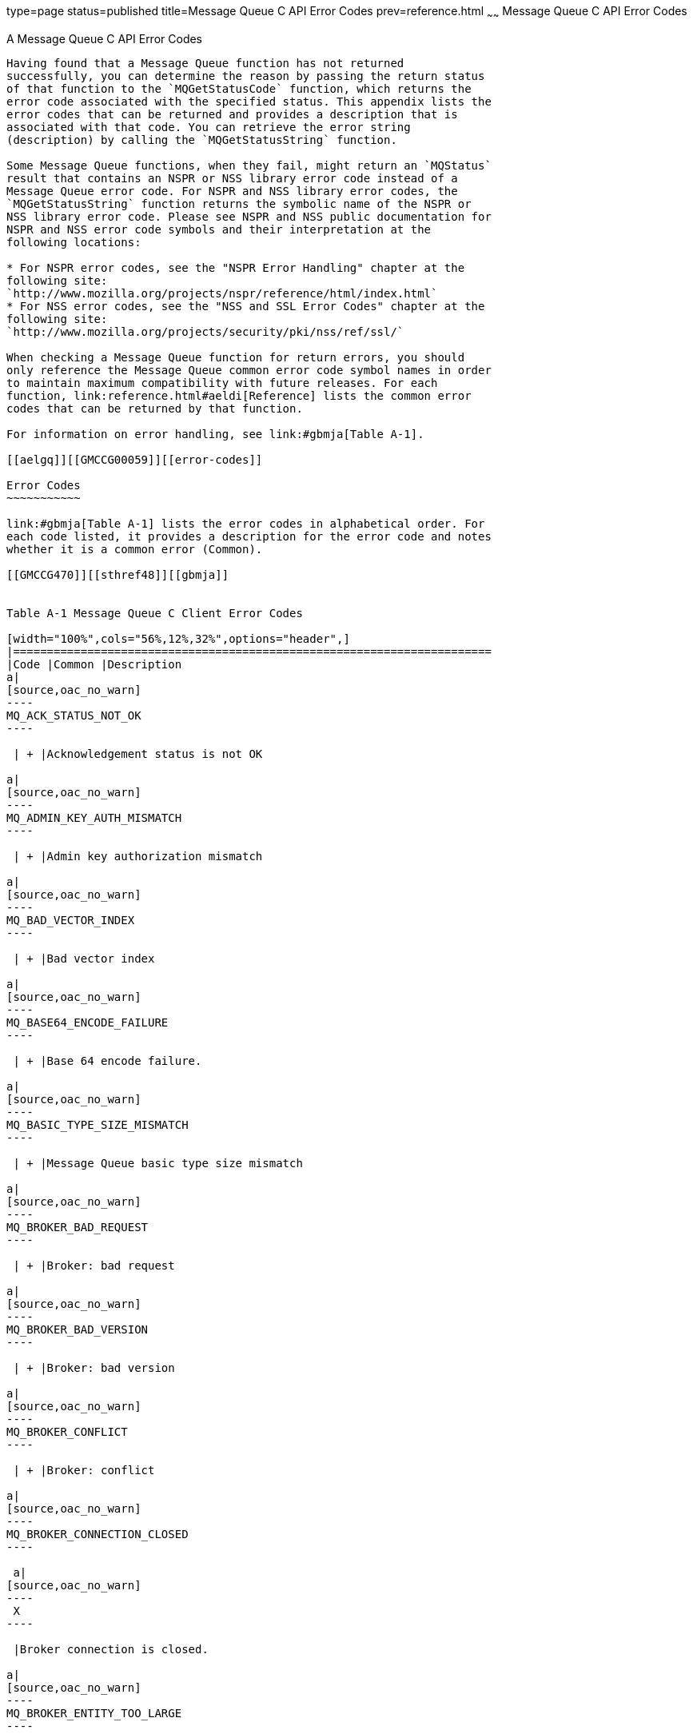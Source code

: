 type=page
status=published
title=Message Queue C API Error Codes
prev=reference.html
~~~~~~
Message Queue C API Error Codes
===============================

[[GMCCG00006]][[aelgp]]


[[a-message-queue-c-api-error-codes]]
A Message Queue C API Error Codes
---------------------------------

Having found that a Message Queue function has not returned
successfully, you can determine the reason by passing the return status
of that function to the `MQGetStatusCode` function, which returns the
error code associated with the specified status. This appendix lists the
error codes that can be returned and provides a description that is
associated with that code. You can retrieve the error string
(description) by calling the `MQGetStatusString` function.

Some Message Queue functions, when they fail, might return an `MQStatus`
result that contains an NSPR or NSS library error code instead of a
Message Queue error code. For NSPR and NSS library error codes, the
`MQGetStatusString` function returns the symbolic name of the NSPR or
NSS library error code. Please see NSPR and NSS public documentation for
NSPR and NSS error code symbols and their interpretation at the
following locations:

* For NSPR error codes, see the "NSPR Error Handling" chapter at the
following site:
`http://www.mozilla.org/projects/nspr/reference/html/index.html`
* For NSS error codes, see the "NSS and SSL Error Codes" chapter at the
following site:
`http://www.mozilla.org/projects/security/pki/nss/ref/ssl/`

When checking a Message Queue function for return errors, you should
only reference the Message Queue common error code symbol names in order
to maintain maximum compatibility with future releases. For each
function, link:reference.html#aeldi[Reference] lists the common error
codes that can be returned by that function.

For information on error handling, see link:#gbmja[Table A-1].

[[aelgq]][[GMCCG00059]][[error-codes]]

Error Codes
~~~~~~~~~~~

link:#gbmja[Table A-1] lists the error codes in alphabetical order. For
each code listed, it provides a description for the error code and notes
whether it is a common error (Common).

[[GMCCG470]][[sthref48]][[gbmja]]


Table A-1 Message Queue C Client Error Codes

[width="100%",cols="56%,12%,32%",options="header",]
|=======================================================================
|Code |Common |Description
a|
[source,oac_no_warn]
----
MQ_ACK_STATUS_NOT_OK
----

 | + |Acknowledgement status is not OK

a|
[source,oac_no_warn]
----
MQ_ADMIN_KEY_AUTH_MISMATCH
----

 | + |Admin key authorization mismatch

a|
[source,oac_no_warn]
----
MQ_BAD_VECTOR_INDEX
----

 | + |Bad vector index

a|
[source,oac_no_warn]
----
MQ_BASE64_ENCODE_FAILURE
----

 | + |Base 64 encode failure.

a|
[source,oac_no_warn]
----
MQ_BASIC_TYPE_SIZE_MISMATCH
----

 | + |Message Queue basic type size mismatch

a|
[source,oac_no_warn]
----
MQ_BROKER_BAD_REQUEST
----

 | + |Broker: bad request

a|
[source,oac_no_warn]
----
MQ_BROKER_BAD_VERSION
----

 | + |Broker: bad version

a|
[source,oac_no_warn]
----
MQ_BROKER_CONFLICT
----

 | + |Broker: conflict

a|
[source,oac_no_warn]
----
MQ_BROKER_CONNECTION_CLOSED
----

 a|
[source,oac_no_warn]
----
 X
----

 |Broker connection is closed.

a|
[source,oac_no_warn]
----
MQ_BROKER_ENTITY_TOO_LARGE
----

 | + |Broker: entity too large

a|
[source,oac_no_warn]
----
MQ_BROKER_ERROR
----

 | + |Broker: error

a|
[source,oac_no_warn]
----
MQ_BROKER_FORBIDDEN
----

 | + |Broker: forbidden

a|
[source,oac_no_warn]
----
MQ_BROKER_GONE
----

 | + |Broker: gone

a|
[source,oac_no_warn]
----
MQ_BROKER_INVALID_LOGIN
----

 | + |Broker: invalid login

a|
[source,oac_no_warn]
----
MQ_BROKER_NOT_ALLOWED
----

 | + |Broker: not allowed

a|
[source,oac_no_warn]
----
MQ_BROKER_NOT_FOUND
----

 | + |Broker: not found

a|
[source,oac_no_warn]
----
MQ_BROKER_NOT_IMPLEMENTED
----

 | + |Broker: not implemented

a|
[source,oac_no_warn]
----
MQ_BROKER_PRECONDITION_FAILED
----

 | + |Broker: precondition failed

a|
[source,oac_no_warn]
----
MQ_BROKER_RESOURCE_FULL
----

 | + |Broker: resource full

a|
[source,oac_no_warn]
----
MQ_BROKER_TIMEOUT
----

 | + |Broker: timeout

a|
[source,oac_no_warn]
----
MQ_BROKER_UNAUTHORIZED
----

 | + |Broker: unauthorized

a|
[source,oac_no_warn]
----
MQ_BROKER_UNAVAILABLE
----

 | + |Broker: unavailable

a|
[source,oac_no_warn]
----
MQ_CALLBACK_RUNTIME_ERROR
----

 a|
[source,oac_no_warn]
----
 X
----

 |Callback runtime error occurred

a|
[source,oac_no_warn]
----
MQ_CANNOT_UNSUBSCRIBE_ACTIVE_CONSUMER
----

 a|
[source,oac_no_warn]
----
 X
----

 |Cannot unsubscribe an active consumer.

a|
[source,oac_no_warn]
----
MQ_CLIENTID_IN_USE
----

 a|
[source,oac_no_warn]
----
 X
----

 |Client id already in use

a|
[source,oac_no_warn]
----
MQ_CONCURRENT_ACCESS
----

 a|
[source,oac_no_warn]
----
 X
----

 |Concurrent access

a|
[source,oac_no_warn]
----
MQ_CONCURRENT_DEADLOCK
----

 a|
[source,oac_no_warn]
----
 X
----

 |Operation may cause deadlock

a|
[source,oac_no_warn]
----
MQ_CONCURRENT_NOT_OWNER
----

 | + |Concurrent access not owner

a|
[source,oac_no_warn]
----
MQ_CONNECTION_CREATE_SESSION_ERROR
----

 | + |Connection failed to create a session.

a|
[source,oac_no_warn]
----
MQ_CONNECTION_OPEN_ERROR
----

 | + |Connection failed to open a connection.

a|
[source,oac_no_warn]
----
MQ_CONNECTION_START_ERROR
----

 | + |Connection start failed.

a|
[source,oac_no_warn]
----
MQ_CONNECTION_UNSUPPORTED_TRANSPORT
----

 a|
[source,oac_no_warn]
----
 X
----

 |The transport specified is not supported.

a|
[source,oac_no_warn]
----
MQ_CONSUMER_CLOSED
----

 a|
[source,oac_no_warn]
----
 X
----

 |The consumer was closed.

a|
[source,oac_no_warn]
----
MQ_CONSUMER_EXCEPTION
----

 | + |An exception occurred on the consumer.

a|
[source,oac_no_warn]
----
MQ_CONSUMER_NO_DURABLE_NAME
----

 a|
[source,oac_no_warn]
----
 X
----

 |There is no durable name specified

a|
[source,oac_no_warn]
----
MQ_CONSUMER_NO_SESSION
----

 | + |The consumer has no session.

a|
[source,oac_no_warn]
----
MQ_CONSUMER_NOT_FOUND
----

 a|
[source,oac_no_warn]
----
 X
----

 |Message consumer not found

a|
[source,oac_no_warn]
----
MQ_CONSUMER_NOT_IN_SESSION
----

 a|
[source,oac_no_warn]
----
 X
----

 |The consumer is not part of this session.

a|
[source,oac_no_warn]
----
MQ_CONSUMER_NOT_INITIALIZED
----

 | + |The consumer has not been initialized.

a|
[source,oac_no_warn]
----
MQ_COULD_NOT_CONNECT_TO_BROKER
----

 a|
[source,oac_no_warn]
----
 X
----

 |Could not connect to Broker

a|
[source,oac_no_warn]
----
MQ_COULD_NOT_CREATE_THREAD
----

 a|
[source,oac_no_warn]
----
 X
----

 |Could not create thread

a|
[source,oac_no_warn]
----
MQ_DESTINATION_CONSUMER_LIMIT_EXCEEDED
----

 a|
[source,oac_no_warn]
----
 X
----

 |The number of consumers on the destination exceeded limit.

a|
[source,oac_no_warn]
----
MQ_DESTINATION_NO_CLASS
----

 | + |The destination does not have a class.

a|
[source,oac_no_warn]
----
MQ_DESTINATION_NO_NAME
----

 | + |The destination does not have a name.

a|
[source,oac_no_warn]
----
MQ_DESTINATION_NOT_TEMPORARY
----

 | + |The destination is not temporary

a|
[source,oac_no_warn]
----
MQ_END_OF_STREAM
----

 | + |End of stream

a|
[source,oac_no_warn]
----
MQ_FILE_NOT_FOUND
----

 | + |The property file could not be found

a|
[source,oac_no_warn]
----
MQ_FILE_OUTPUT_ERROR
----

 | + |File output error

a|
[source,oac_no_warn]
----
MQ_HANDLED_OBJECT_IN_USE
----

 | + |The object could not be deleted because there is another reference
to it.

a|
[source,oac_no_warn]
----
MQ_HANDLED_OBJECT_INVALID_HANDLE_ERROR
----

 | + |The object is invalid (i.e. it has not been deleted).

a|
[source,oac_no_warn]
----
MQ_HANDLED_OBJECT_NO_MORE_HANDLES
----

 | + |A handle could not be allocated because the supply of handles has
been exhausted.

a|
[source,oac_no_warn]
----
MQ_HASH_TABLE_ALLOCATION_FAILED
----

 | + |The hash table could not be allocated

a|
[source,oac_no_warn]
----
MQ_HASH_VALUE_ALREADY_EXISTS
----

 a|
[source,oac_no_warn]
----
 X
----

 |The hash value already exists in the hash table.

a|
[source,oac_no_warn]
----
MQ_ILLEGAL_CLOSE_XA_CONNECTION
----

 a|
[source,oac_no_warn]
----
 X
----

 |Illegally closed an XA connection

a|
[source,oac_no_warn]
----
MQ_INCOMPATIBLE_LIBRARY
----

 a|
[source,oac_no_warn]
----
 X
----

 |The library is incompatible

a|
[source,oac_no_warn]
----
MQ_INPUT_STREAM_ERROR
----

 | + |Input stream error

a|
[source,oac_no_warn]
----
MQ_INTERNAL_ERROR
----

 | + |Generic internal error

a|
[source,oac_no_warn]
----
MQ_INVALID_ACKNOWLEDGE_MODE
----

 a|
[source,oac_no_warn]
----
 X
----

 |Invalid acknowledge mode

a|
[source,oac_no_warn]
----
MQ_INVALID_AUTHENTICATE_REQUEST
----

 | + |Invalid authenticate request

a|
[source,oac_no_warn]
----
MQ_INVALID_CLIENTID
----

 a|
[source,oac_no_warn]
----
 X
----

 |Invalid client id

a|
[source,oac_no_warn]
----
MQ_INVALID_CONSUMER_ID
----

 | + |Invalid consumer id

a|
[source,oac_no_warn]
----
MQ_INVALID_DELIVERY_MODE
----

 a|
[source,oac_no_warn]
----
 X
----

 |Invalid delivery mode.

a|
[source,oac_no_warn]
----
MQ_INVALID_DESTINATION_TYPE
----

 a|
[source,oac_no_warn]
----
 X
----

 |Invalid destination type.

a|
[source,oac_no_warn]
----
MQ_INVALID_ITERATOR
----

 | + |Invalid iterator

a|
[source,oac_no_warn]
----
MQ_INVALID_MESSAGE_SELECTOR
----

 a|
[source,oac_no_warn]
----
 X
----

 |Invalid message selector.

a|
[source,oac_no_warn]
----
MQ_INVALID_PACKET
----

 | + |Invalid packet

a|
[source,oac_no_warn]
----
MQ_INVALID_PACKET_FIELD
----

 | + |Invalid packet field

a|
[source,oac_no_warn]
----
MQ_INVALID_PORT
----

 | + |Invalid port

a|
[source,oac_no_warn]
----
MQ_INVALID_PRIORITY
----

 a|
[source,oac_no_warn]
----
 X
----

 |Invalid priority

a|
[source,oac_no_warn]
----
MQ_INVALID_RECEIVE_MODE
----

 a|
[source,oac_no_warn]
----
 X
----

 |Invalid receive mode.

a|
[source,oac_no_warn]
----
MQ_INVALID_TRANSACTION_ID
----

 | + |Invalid transaction id

a|
[source,oac_no_warn]
----
MQ_INVALID_TYPE_CONVERSION
----

 a|
[source,oac_no_warn]
----
 X
----

 |The object could not be converted invalid input

a|
[source,oac_no_warn]
----
MQ_MD5_HASH_FAILURE
----

 | + |MD5 Hash failure

a|
[source,oac_no_warn]
----
MQ_MESSAGE_NO_DESTINATION
----

 | + |The message does not have a destination

a|
[source,oac_no_warn]
----
MQ_MESSAGE_NOT_IN_SESSION
----

 a|
[source,oac_no_warn]
----
 X
----

 |The message was not delivered to the session.

a|
[source,oac_no_warn]
----
MQ_NEGATIVE_AMOUNT
----

 | + |Negative amount

a|
[source,oac_no_warn]
----
MQ_NO_AUTHENTICATION_HANDLER
----

 | + |No authentication handler

a|
[source,oac_no_warn]
----
MQ_NO_CONNECTION
----

 | + |The session's connection has been closed

a|
[source,oac_no_warn]
----
MQ_NO_MESSAGE
----

 a|
[source,oac_no_warn]
----
 X
----

 |There was no message to receive.

a|
[source,oac_no_warn]
----
MQ_NO_MESSAGE_PROPERTIES
----

 a|
[source,oac_no_warn]
----
 X
----

 |There are no message properties

a|
[source,oac_no_warn]
----
MQ_NO_REPLY_TO_DESTINATION
----

 a|
[source,oac_no_warn]
----
 X
----

 |The message does not have a reply to destination.

a|
[source,oac_no_warn]
----
MQ_NOT_ASYNC_RECEIVE_MODE
----

 a|
[source,oac_no_warn]
----
 X
----

 |The session is not in async receive mode.

a|
[source,oac_no_warn]
----
MQ_NOT_FOUND
----

 a|
[source,oac_no_warn]
----
 X
----

 |Not found

a|
[source,oac_no_warn]
----
MQ_NOT_IPV4_ADDRESS
----

 | + |Not an IPv4 Address

a|
[source,oac_no_warn]
----
MQ_NOT_SYNC_RECEIVE_MODE
----

 a|
[source,oac_no_warn]
----
 X
----

 |The session is not in sync receive mode.

a|
[source,oac_no_warn]
----
MQ_NOT_TRANSACTED_SESSION
----

 a|
[source,oac_no_warn]
----
 X
----

 |The session is not transacted.

a|
[source,oac_no_warn]
----
MQ_NOT_XA_CONNECTION
----

 a|
[source,oac_no_warn]
----
 X
----

 |The connection is not an XA connection.

a|
[source,oac_no_warn]
----
MQ_NULL_PTR_ARG
----

 a|
[source,oac_no_warn]
----
 X
----

 |NULL pointer passed to method

a|
[source,oac_no_warn]
----
MQ_NULL_STRING
----

 | + |The string is `NULL`

a|
[source,oac_no_warn]
----
MQ_NUMBER_NOT_INT16
----

 | + |Number not a UINT16

a|
[source,oac_no_warn]
----
MQ_OBJECT_NOT_CLONABLE
----

 | + |The object cannot be cloned

a|
[source,oac_no_warn]
----
MQ_OUT_OF_MEMORY
----

 a|
[source,oac_no_warn]
----
 X
----

 |Out of memory

a|
[source,oac_no_warn]
----
MQ_PACKET_OUTPUT_ERROR
----

 | + |Packet output error

a|
[source,oac_no_warn]
----
MQ_POLL_ERROR
----

 | + |Poll error

a|
[source,oac_no_warn]
----
MQ_PORTMAPPER_ERROR
----

 | + |Portmapper error

a|
[source,oac_no_warn]
----
MQ_PORTMAPPER_INVALID_INPUT
----

 | + |Portmapper returned invalid.

a|
[source,oac_no_warn]
----
MQ_PORTMAPPER_WRONG_VERSION
----

 | + |Portmapper is the wrong version

a|
[source,oac_no_warn]
----
MQ_PRODUCER_CLOSED
----

 a|
[source,oac_no_warn]
----
 X
----

 |Producer closed.

a|
[source,oac_no_warn]
----
MQ_PRODUCER_HAS_DESTINATION
----

 a|
[source,oac_no_warn]
----
 X
----

 |The producer has a specified destination

a|
[source,oac_no_warn]
----
MQ_PRODUCER_NO_DESTINATION
----

 a|
[source,oac_no_warn]
----
 X
----

 |The producer does not have a specified destination.

a|
[source,oac_no_warn]
----
MQ_PRODUCER_NOT_IN_SESSION
----

 a|
[source,oac_no_warn]
----
 X
----

 |The producer is not part of this session

a|
[source,oac_no_warn]
----
MQ_PROPERTY_FILE_ERROR
----

 | + |There was an error reading from the property file

a|
[source,oac_no_warn]
----
MQ_PROPERTY_NULL
----

 | + |Property is`NULL`.

a|
[source,oac_no_warn]
----
MQ_PROPERTY_WRONG_VALUE_TYPE
----

 a|
[source,oac_no_warn]
----
 X
----

 |Property has the wrong value type

a|
[source,oac_no_warn]
----
MQ_PROTOCOL_HANDLER_AUTHENTICATE_FAILED
----

 | + |Authenticating to the broker failed.

a|
[source,oac_no_warn]
----
MQ_PROTOCOL_HANDLER_DELETE_DESTINATION_FAILED
----

 | + |Deleting destination failed

a|
[source,oac_no_warn]
----
MQ_PROTOCOL_HANDLER_ERROR
----

 | + |Protocol Handler error

a|
[source,oac_no_warn]
----
MQ_PROTOCOL_HANDLER_GOODBYE_FAILED
----

 | + |Error in saying goodbye to broker.

a|
[source,oac_no_warn]
----
MQ_PROTOCOL_HANDLER_HELLO_FAILED
----

 | + |Error saying hello to the broker.

a|
[source,oac_no_warn]
----
MQ_PROTOCOL_HANDLER_READ_ERROR
----

 | + |Reading a packet from the broker failed.

a|
[source,oac_no_warn]
----
MQ_PROTOCOL_HANDLER_RESUME_FLOW_FAILED
----

 | + |Error resume flow from broker.

a|
[source,oac_no_warn]
----
MQ_PROTOCOL_HANDLER_SET_CLIENTID_FAILED
----

 | + |Setting client id failed.

a|
[source,oac_no_warn]
----
MQ_PROTOCOL_HANDLER_START_FAILED
----

 | + |Starting broker connection failed.

a|
[source,oac_no_warn]
----
MQ_PROTOCOL_HANDLER_STOP_FAILED
----

 | + |Stopping broker connection failed.

a|
[source,oac_no_warn]
----
MQ_PROTOCOL_HANDLER_UNEXPECTED_REPLY
----

 | + |Received an unexpected reply from the broker.

a|
[source,oac_no_warn]
----
MQ_PROTOCOL_HANDLER_WRITE_ERROR
----

 | + |Writing a packet to the broker failed.

a|
[source,oac_no_warn]
----
MQ_QUEUE_CONSUMER_CANNOT_BE_DURABLE
----

 a|
[source,oac_no_warn]
----
 X
----

 |A queue consumer cannot be durable

a|
[source,oac_no_warn]
----
MQ_READ_CHANNEL_DISPATCH_ERROR
----

 | + |Read channel couldn't dispatch packet.

a|
[source,oac_no_warn]
----
MQ_READQTABLE_ERROR
----

 | + |ReadQTable error

a|
[source,oac_no_warn]
----
MQ_RECEIVE_QUEUE_CLOSED
----

 | + |The receive queue is closed.

a|
[source,oac_no_warn]
----
MQ_RECEIVE_QUEUE_ERROR
----

 | + |The Session is not associated with a connection.

a|
[source,oac_no_warn]
----
MQ_REFERENCED_FREED_OBJECT_ERROR
----

 | + |A freed object was referenced.

a|
[source,oac_no_warn]
----
MQ_REUSED_CONSUMER_ID
----

 | + |Reused consumer id

a|
[source,oac_no_warn]
----
MQ_SHARED_SUBSCRIPTION_NOT_TOPIC
----

 | + |Shared subscription must use Topic destination

a|
[source,oac_no_warn]
----
MQ_SEND_NOT_FOUND
----

 a|
[source,oac_no_warn]
----
 X
----

 |The destination to which this message was sent could not be found.

a|
[source,oac_no_warn]
----
MQ_SEND_RESOURCE_FULL
----

 a|
[source,oac_no_warn]
----
 X
----

 |The destination is full and is rejecting new messages.

a|
[source,oac_no_warn]
----
MQ_SEND_TOO_LARGE
----

 a|
[source,oac_no_warn]
----
 X
----

 |The message exceeds the single message size limit for the server or
for the destination.

a|
[source,oac_no_warn]
----
MQ_SERIALIZE_BAD_CLASS_UID
----

 | + |Serialize bad class UID

a|
[source,oac_no_warn]
----
MQ_SERIALIZE_BAD_HANDLE
----

 | + |Serialize bad handle

a|
[source,oac_no_warn]
----
MQ_SERIALIZE_BAD_MAGIC_NUMBER
----

 | + |Serialize bad magic number

a|
[source,oac_no_warn]
----
MQ_SERIALIZE_BAD_SUPER_CLASS
----

 | + |Serialize bad super class

a|
[source,oac_no_warn]
----
MQ_SERIALIZE_BAD_VERSION
----

 | + |Serialize bad version

a|
[source,oac_no_warn]
----
MQ_SERIALIZE_CANNOT_CLONE
----

 | + |Serialize cannot clone

a|
[source,oac_no_warn]
----
MQ_SERIALIZE_CORRUPTED_HASHTABLE
----

 | + |Serialize corrupted hashtable

a|
[source,oac_no_warn]
----
MQ_SERIALIZE_NO_CLASS_DESC
----

 | + |Serialize no class description

a|
[source,oac_no_warn]
----
MQ_SERIALIZE_NOT_CLASS_DEF
----

 | + |Serialize not class definition

a|
[source,oac_no_warn]
----
MQ_SERIALIZE_NOT_CLASS_HANDLE
----

 | + |Serialize not a class object

a|
[source,oac_no_warn]
----
MQ_SERIALIZE_NOT_HASHTABLE
----

 | + |Serialize not a hashtable

a|
[source,oac_no_warn]
----
MQ_SERIALIZE_NOT_OBJECT_HANDLE
----

 | + |Serialize not a handle object

a|
[source,oac_no_warn]
----
MQ_SERIALIZE_STRING_CONTAINS_NULL
----

 | + |Serialize string contains`NULL`

a|
[source,oac_no_warn]
----
MQ_SERIALIZE_STRING_TOO_BIG
----

 | + |Serialize string too big

a|
[source,oac_no_warn]
----
MQ_SERIALIZE_TEST_ERROR
----

 | + |Serialize testing error

a|
[source,oac_no_warn]
----
MQ_SERIALIZE_UNEXPECTED_BYTES
----

 | + |Serialize unexpected bytes

a|
[source,oac_no_warn]
----
MQ_SERIALIZE_UNRECOGNIZED_CLASS
----

 | + |Serialize unrecognized class

a|
[source,oac_no_warn]
----
MQ_SESSION_CLOSED
----

 a|
[source,oac_no_warn]
----
 X
----

 |Session closed

a|
[source,oac_no_warn]
----
MQ_SESSION_NOT_CLIENT_ACK_MODE
----

 a|
[source,oac_no_warn]
----
 X
----

 |Session is not in client acknowledge mode

a|
[source,oac_no_warn]
----
MQ_SOCKET_CLOSE_FAILED
----

 | + |Could not close the socket

a|
[source,oac_no_warn]
----
MQ_SOCKET_CONNECT_FAILED
----

 | + |Could not connect socket to the host

a|
[source,oac_no_warn]
----
MQ_SOCKET_ERROR
----

 | + |Socket error

a|
[source,oac_no_warn]
----
MQ_SOCKET_READ_FAILED
----

 | + |Could not read from the socket

a|
[source,oac_no_warn]
----
MQ_SOCKET_SHUTDOWN_FAILED
----

 | + |Could not shutdown socket

a|
[source,oac_no_warn]
----
MQ_SOCKET_WRITE_FAILED
----

 | + |Could not write to the socket

a|
[source,oac_no_warn]
----
MQ_SSL_ALREADY_INITIALIZED
----

 a|
[source,oac_no_warn]
----
 X
----

 |SSL has already been initialized

a|
[source,oac_no_warn]
----
MQ_SSL_CERT_ERROR
----

 | + |SSL certification error

a|
[source,oac_no_warn]
----
MQ_SSL_ERROR
----

 | + |SSL error

a|
[source,oac_no_warn]
----
MQ_SSL_INIT_ERROR
----

 | + |SSL initialization error

a|
[source,oac_no_warn]
----
MQ_SSL_NOT_INITIALIZED
----

 a|
[source,oac_no_warn]
----
 X
----

 |SSL not initialized

a|
[source,oac_no_warn]
----
MQ_SSL_SOCKET_INIT_ERROR
----

 | + |SSL socket initialization error

a|
[source,oac_no_warn]
----
MQ_STATUS_CONNECTION_NOT_CLOSED
----

 a|
[source,oac_no_warn]
----
 X
----

 |The connection cannot be deleted because it was not closed.

a|
[source,oac_no_warn]
----
MQ_STATUS_INVALID_HANDLE
----

 a|
[source,oac_no_warn]
----
 X
----

 |The handle passed to a function is invalid.

a|
[source,oac_no_warn]
----
MQ_STRING_NOT_NUMBER
----

 | + |String not a number

a|
[source,oac_no_warn]
----
MQ_SUCCESS
----

 a|
[source,oac_no_warn]
----
 X
----

 |Success

a|
[source,oac_no_warn]
----
MQ_TCP_ALREADY_CONNECTED
----

 | + |TCP already connected.

a|
[source,oac_no_warn]
----
MQ_TCP_CONNECTION_CLOSED
----

 | + |TCP connection is closed.

a|
[source,oac_no_warn]
----
MQ_TCP_INVALID_PORT
----

 | + |Invalid TCP port.

a|
[source,oac_no_warn]
----
MQ_TEMPORARY_DESTINATION_NOT_IN_CONNECTION
----

 a|
[source,oac_no_warn]
----
 X
----

 |The temporary destination is not in the connection.

a|
[source,oac_no_warn]
----
MQ_THREAD_OUTSIDE_XA_TRANSACTION
----

 a|
[source,oac_no_warn]
----
 X
----

 |The calling thread is not associated with an XA transaction

a|
[source,oac_no_warn]
----
MQ_TIMEOUT_EXPIRED
----

 a|
[source,oac_no_warn]
----
 X
----

 |Timeout expired

a|
[source,oac_no_warn]
----
MQ_TRANSACTED_SESSION
----

 a|
[source,oac_no_warn]
----
 X
----

 |Session is transacted.

a|
[source,oac_no_warn]
----
MQ_TRANSACTION_ID_IN_USE
----

 | + |Transaction id in use.

a|
[source,oac_no_warn]
----
MQ_TYPE_CONVERSION_OUT_OF_BOUNDS
----

 | + |The object conversion failed because the value is out of bounds

a|
[source,oac_no_warn]
----
MQ_UNEXPECTED_ACKNOWLEDGEMENT
----

 | + |Received an unexpected acknowledgement

a|
[source,oac_no_warn]
----
MQ_UNEXPECTED_NULL
----

 | + |Unexpected null

a|
[source,oac_no_warn]
----
MQ_UNINITIALIZED_STREAM
----

 | + |Uninitialized stream

a|
[source,oac_no_warn]
----
MQ_UNRECOGNIZED_PACKET_TYPE
----

 | + |The packet type was unrecognized

a|
[source,oac_no_warn]
----
MQ_UNSUPPORTED_ARGUMENT_VALUE
----

 | + |Unsupported argument value

a|
[source,oac_no_warn]
----
MQ_UNSUPPORTED_AUTH_TYPE
----

 | + |Unsupported authentication type

a|
[source,oac_no_warn]
----
MQ_UNSUPPORTED_MESSAGE_TYPE
----

 | + |The JMS message type is not supported

a|
[source,oac_no_warn]
----
MQ_VECTOR_TOO_BIG
----

 | + |Vector too big

a|
[source,oac_no_warn]
----
MQ_WRONG_ARG_BUFFER_SIZE
----

 | + |Buffer is the wrong size

a|
[source,oac_no_warn]
----
MQ_XA_SESSION_IN_PROGRESS
----

 | + |An XA session is in progress

a|
[source,oac_no_warn]
----
MQ_XA_SESSION_NO_TRANSACTION
----

 | + |The XA session has no active transaction
|=======================================================================



